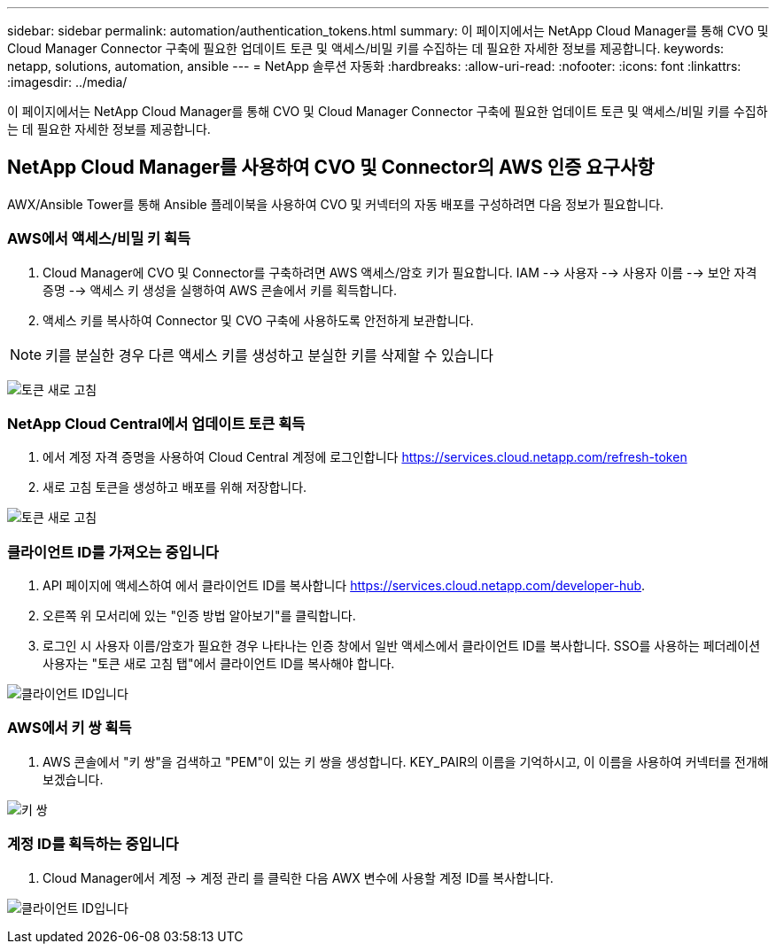 ---
sidebar: sidebar 
permalink: automation/authentication_tokens.html 
summary: 이 페이지에서는 NetApp Cloud Manager를 통해 CVO 및 Cloud Manager Connector 구축에 필요한 업데이트 토큰 및 액세스/비밀 키를 수집하는 데 필요한 자세한 정보를 제공합니다. 
keywords: netapp, solutions, automation, ansible 
---
= NetApp 솔루션 자동화
:hardbreaks:
:allow-uri-read: 
:nofooter: 
:icons: font
:linkattrs: 
:imagesdir: ../media/


[role="lead"]
이 페이지에서는 NetApp Cloud Manager를 통해 CVO 및 Cloud Manager Connector 구축에 필요한 업데이트 토큰 및 액세스/비밀 키를 수집하는 데 필요한 자세한 정보를 제공합니다.



== NetApp Cloud Manager를 사용하여 CVO 및 Connector의 AWS 인증 요구사항

AWX/Ansible Tower를 통해 Ansible 플레이북을 사용하여 CVO 및 커넥터의 자동 배포를 구성하려면 다음 정보가 필요합니다.



=== AWS에서 액세스/비밀 키 획득

. Cloud Manager에 CVO 및 Connector를 구축하려면 AWS 액세스/암호 키가 필요합니다. IAM --> 사용자 --> 사용자 이름 --> 보안 자격 증명 --> 액세스 키 생성을 실행하여 AWS 콘솔에서 키를 획득합니다.
. 액세스 키를 복사하여 Connector 및 CVO 구축에 사용하도록 안전하게 보관합니다.



NOTE: 키를 분실한 경우 다른 액세스 키를 생성하고 분실한 키를 삭제할 수 있습니다

image:access_keys.png["토큰 새로 고침"]



=== NetApp Cloud Central에서 업데이트 토큰 획득

. 에서 계정 자격 증명을 사용하여 Cloud Central 계정에 로그인합니다 https://services.cloud.netapp.com/refresh-token[]
. 새로 고침 토큰을 생성하고 배포를 위해 저장합니다.


image:token_authentication.png["토큰 새로 고침"]



=== 클라이언트 ID를 가져오는 중입니다

. API 페이지에 액세스하여 에서 클라이언트 ID를 복사합니다 https://services.cloud.netapp.com/developer-hub[].
. 오른쪽 위 모서리에 있는 "인증 방법 알아보기"를 클릭합니다.
. 로그인 시 사용자 이름/암호가 필요한 경우 나타나는 인증 창에서 일반 액세스에서 클라이언트 ID를 복사합니다. SSO를 사용하는 페더레이션 사용자는 "토큰 새로 고침 탭"에서 클라이언트 ID를 복사해야 합니다.


image:client_id.JPG["클라이언트 ID입니다"]



=== AWS에서 키 쌍 획득

. AWS 콘솔에서 "키 쌍"을 검색하고 "PEM"이 있는 키 쌍을 생성합니다. KEY_PAIR의 이름을 기억하시고, 이 이름을 사용하여 커넥터를 전개해 보겠습니다.


image:key_pair.png["키 쌍"]



=== 계정 ID를 획득하는 중입니다

. Cloud Manager에서 계정 -> 계정 관리 를 클릭한 다음 AWX 변수에 사용할 계정 ID를 복사합니다.


image:account_id.JPG["클라이언트 ID입니다"]
